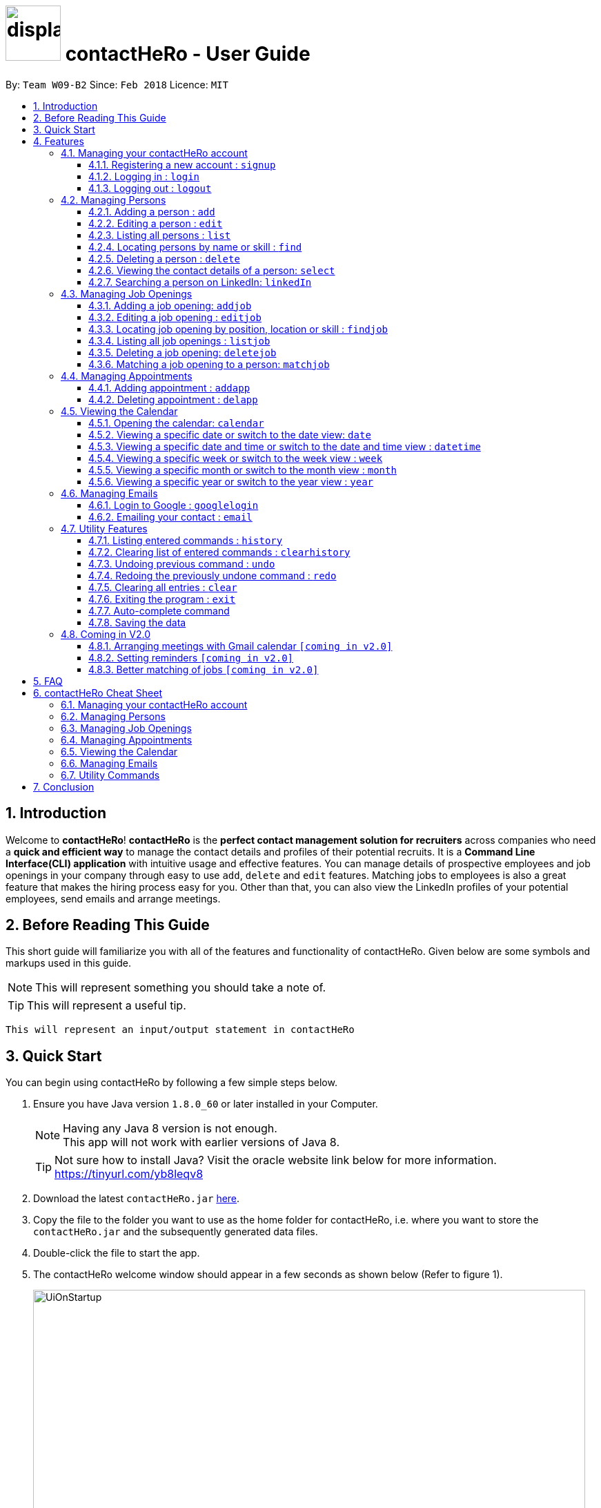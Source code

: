 = image:../../src/main/resources/images/displayscreenimage.png[width="80"] contactHeRo - User Guide
:toc:
:toclevels: 6
:toc-title:
:toc-placement: preamble
:sectnums:
:imagesDir: images
:stylesDir: stylesheets
:xrefstyle: full
:experimental:
ifdef::env-github[]
:tip-caption: :bulb:
:note-caption: :information_source:
endif::[]
:source-highlighter: rouge
:repoURL: https://github.com/CS2103JAN2018-W09-B2/main

By: `Team W09-B2`      Since: `Feb 2018`      Licence: `MIT`

// tag::intro[]
== Introduction

Welcome to *contactHeRo*! *contactHeRo* is the *perfect contact management solution for recruiters* across companies who need a *quick and efficient way* to manage the contact details and profiles of their potential recruits. It is a *Command Line Interface(CLI) application* with intuitive usage and effective features. You can manage details of prospective employees and job openings in your company through easy to use `add`, `delete` and `edit` features. Matching jobs to employees is also a great feature that makes the hiring process easy for you.
Other than that, you can also view the LinkedIn profiles of your potential employees, send emails and arrange meetings.

== Before Reading This Guide

This short guide will familiarize you with all of the features and functionality of contactHeRo. Given below are some symbols and markups used in this guide.


[NOTE]
This will represent something you should take a note of.

[TIP]
This will represent a useful tip.

`This will represent an input/output statement in contactHeRo`
// end::intro[]

== Quick Start

You can begin using contactHeRo by following a few simple steps below.

.  Ensure you have Java version `1.8.0_60` or later installed in your Computer.
+
[NOTE]
Having any Java 8 version is not enough. +
This app will not work with earlier versions of Java 8.
+
[TIP]
Not sure how to install Java? Visit the oracle website link below for more information. https://tinyurl.com/yb8leqv8


.  Download the latest `contactHeRo.jar` link:{repoURL}/releases[here].
.  Copy the file to the folder you want to use as the home folder for contactHeRo, i.e. where  you want to store the `contactHeRo.jar` and the subsequently generated data files.
.  Double-click the file to start the app.

.  The contactHeRo welcome window should appear in a few seconds as shown below (Refer to figure 1).
+
.contactHeRo UI on launch
image::UiOnStartup.png[width="800", align="center"]

.  Login using the default username `Admin` and default password `ad123` as shown below (Refer to figure 2).
+
.Login as first user
image::DefaultLogin.png[width="800", align="center"]

+
[NOTE]
You can change the password later using the `updatepassword` command.
+
.  Upon successful login, You should see the user interface as shown below (Refer to figure 3).
+
.contactHeRo UI after login
image::UIMarkup.png[width="800", align="center"]

Now you can start using contactHeRo.

.  Type the command in the command box and press kbd:[Enter] to execute it. +
e.g. typing *`help`* and pressing kbd:[Enter] will open the help window.
.  Some example commands you can try:

* *`list`* : lists all contacts
* **`add`**`n/John Doe p/98765432 e/johnd@example.com a/John street, block 123, #01-01 cp/Software Engineer cc/Garena`  : adds a contact named `John Doe` to the Address Book.
* **`delete`**`3` : deletes the 3rd contact shown in the current list
* *`exit`* : exits the app

.  You can refer to <<Features>> for more details of each command.

Thank you for choosing us as your contact management solution!

[[Features]]
== Features
contactHeRo is a *Command Line Interface(CLI) application*. Hence you need to type in the commands in order to use its features.

Below is the interface(Refer to figure 4) that contactHeRo provides for you to type your command.

.Command Box in contactHeRo
image::commandBox.png[width="790", align="center"]

*Command Format* +
Here is the format for the commands that will enable you to make most of contactHeRo.

* Words in `UPPER_CASE` are the parameters you are supposed to fill in. For example, in `add n/NAME`, `NAME` is a parameter which can be used as `add n/John Doe`.

* Items in square brackets are optional. You can choose to type them in or not. For example, you can type in `n/John Doe s/Java` or as `n/John Doe`.

* Items with `…`​ after them can be used multiple times including zero times. For example, you can use `s/SKILL` as `{nbsp}` (i.e. 0 times), `s/Java`, `s/Java s/Designing` etc.

* Parameters can be in any order. If the command specifies `n/NAME p/PHONE_NUMBER`, `p/PHONE_NUMBER n/NAME` is also acceptable.


[NOTE]
In case you make a mistake while typing the command, contactHeRo will show you the right format of the command. +

Now that you have understood the command format, let's explore the features.

=== Managing your contactHeRo account

This section describes the commands which enable you to use the login system to secure your data stored in contactHeRo.

==== Registering a new account : `signup`

You can create a new user account through the command line by using the following format. +
Format: `signup u/USERNAME pw/PASSWORD`

****
* Username has to be at least 3 characters starting with an alphanumeric character. +
* Password should be at least 4 characters long. +
* Both username and password should not contain any whitespaces. +
****

Examples:

* `signup u/JohnDoe pw/doe123`
+
On running the above command, you should see the following success message: +
  `You have signup successfully!`

==== Logging in : `login`
You can login via the command line using the following format. +
Format: `login u/USERNAME pw/PASSWORD`

Examples:

* `login u/JohnDoe pw/doe123`
+
On running the above command, you should see the following success message: +
 `You have successfully login as JohnDoe`

==== Logging out : `logout`
You can logout via the command line using the following this format. +
Format: `logout`

On running this command, you should see the following success message: +
 `You have logout successfully!`

=== Managing Persons

This section describes the commands you can use to manage person profiles in contactHeRo.

==== Adding a person : `add`

You can add a person to contactHeRo using the following format. +

Format: `n/NAME p/PHONE e/EMAIL a/ADDRESS cp/CURRENT_POSITION cc/COMPANY [pp/PROFILE_PICTURE_PATH] [s/SKILL]...`

[TIP]
A person can have any number of skills (including 0)

[TIP]
Profile Picture indicates the profile picture's file path

Examples:

* `add n/John Doe p/98765432 e/johnd@example.com a/John street, block 123, #01-01 cp/Software Engineer cc/Google` +
+
On running the above command, you should see the following success message: +

 New person added: John Doe Phone: 98765432 Email: johnd@example.com Address: John street, block 123, #01-01 Current Position: Software Engineer Company: Google Skills:


* `add n/Betsy Crowe s/Java e/betsycrowe@example.com a/Newgate Prison p/1234567 cp/Student cc/NUS s/C++`
+
On running the above command, you should see the following success message: +

 New person added: Betsy Crowe Phone: 1234567 Email: betsycrowe@example.com Address: Newgate Prison Current Position: Student Company: NUS  Skills: [C++]

==== Editing a person : `edit`

You can edit an existing person in contactHeRo using this format. +

Format: `edit INDEX [n/NAME] [p/PHONE] [e/EMAIL] [a/ADDRESS] [cp/CURRENT_POSITION] [cc/COMPANY] [pp/PROFILE_PICTURE_PATH][s/SKILL]...`

****
* Edits the person at the specified `INDEX`. Remember that the index refers to the index number shown in the last person listing. The index *must be a positive integer* 1, 2, 3, ...
* You need to provide at least one of the optional.
* Existing values will be updated to the input values.
* When you edit skills, the existing skills of the person will be removed i.e adding of skills is not cumulative.
* You can remove all the person's skills by typing `s/` without specifying any skills after it.
****

Examples:

* `edit 1 p/91234567 e/johndoe@example.com` +
Edits the phone number and email address of the 1st person to be `91234567` and `johndoe@example.com` respectively.
+
On running the above command, you should see the following success message: +

 Edited Person: John Doe Phone: 91234567 Email: johndoe@example.com Address: John street, block 123, #01-01 Current Position: Software Engineer Company: Google Skills:

* `edit 2 n/Betsy Crower s/` +
Edits the name of the 2nd person to be `Betsy Crower` and clears all existing skills.
+
On running the above command, you should see the following success message: +

 Edited Person: Betsy Crower Phone: 1234567 Email: betsycrowe@example.com Address: Newgate Prison Current Position: Student Company: NUS Skills:

==== Listing all persons : `list`

You can see a list of all persons in contactHeRo using the following format. +
Format: `list`

==== Locating persons by name or skill : `find`

You can find all the persons whose names or skills contain any of the given keywords using the following format. +
Format: `find n/KEYWORD [MORE_NAME_KEYWORDS]` to find by name or `find s/KEYWORD [MORE_SKILL_KEYWORDS]` to find by skill

****
* The search is case insensitive. e.g `hans` will match `Hans`
* The order of the keywords does not matter. e.g. `Hans Bo` will match `Bo Hans`
* Only the name or skill is searched, depending on the prefix (n/ or s/)
* Only full words will be matched e.g. `Han` will not match `Hans`
* Persons matching at least one keyword will be returned (i.e. `OR` search). e.g. `Hans Bo` will return `Hans Gruber`, `Bo Yang`
****

Examples:

* `find n/John` +
This will show any person having the name `john` or `John`.
* `find s/designer` +
This will show `Jane Doe` whose skill is `designer`.
* `find n/Betsy Tim John` +
This will show any person having any of the names `Betsy`, `Tim`, or `John`.


==== Deleting a person : `delete`

You can delete a specified person from contactHeRo using the following format. +
Format: `delete INDEX`

****
* Deletes the person at the specified `INDEX`.
* The index refers to the index number shown in the most recent listing.
* The index *must be a positive integer* 1, 2, 3, ...
****

Examples:

* `list` +
`delete 1` +
This deletes the 1st person in contactHeRo and on running the above command, you should see the following success message: +

 Deleted Person: John Doe Phone: 98765432 Email: johnd@example.com Address: John street, block 123, #01-01 Current Position: Software Engineer Company: Google Skills:


* `find n/Betsy` +
`delete 1` +
This deletes the 1st person in the results of the `find` command and on running the above command, you should see the following success message: +

  Deleted Person: Betsy Crower Phone: 1234567 Email: betsycrowe@example.com Address: Newgate Prison Current Position: Student Company: NUS Skills:


==== Viewing the contact details of a person: `select`

You can select a person identified by the index number used in the last person listing to view his/her contact details using the following format. +
Format: `select INDEX`

****
* Shows the contact details of the person at the specified `INDEX` in a formatted page.
* The index refers to the index number shown in the most recent listing.
* The index *must be a positive integer* `1, 2, 3, ...`
****

Examples:

* `list` +
`select 2` +
This selects the 2nd person in contactHeRo.

* `find n/Betsy` +
`select 1` +
This selects the 1st person in the results of the `find` command.
+
On running this command, you should see a similar result as the following (Refer to figure 5). Betsy is selected in the person list and her contact details are visible in the Contact Details Tab.

.Select Command Execution
image::selectCommand.png[width="800", align="center"]

// tag::linkedIn[]
==== Searching a person on LinkedIn: `linkedIn`

You can select a person identified by the index number used in the last person listing to search him/her on LinkedIn using the following format. +
Format: `linkedIn INDEX`

****
* This loads the LinkedIn search of the person at the specified `INDEX`.
* The index refers to the index number shown in the most recent listing.
* The index *must be a positive integer* `1, 2, 3, ...`
* You will have to login to LinkedIn the first time to use this command in order to search the person.
****
[NOTE]
We do not save or log any of your LinkedIn credentials or information as we respect your privacy.
Therefore, everytime you restart contactHeRo, you will have to login again.

Examples:

* `list` +
`linkedIn 2` +
This loads the LinkedIn search of the 2nd person in the contactHeRo.

* `find n/Betsy` +
`linkedIn 1` +
This loads the LinkedIn search of 1st person in the results of the `find` command. +
+
On running the above command and after you have logged in, you should a similar result as the following (Refer to figure 6). Betsy is selected in the person list and she is searched on LinkedIn in the LinkedIn Tab.

.LinkedIn Command Execution
image::linkedInCommand.png[width="800", align="center"]
// end::linkedIn[]

// tag::jobs[]
=== Managing Job Openings
This section describes the commands you can use to manage jobs in contactHeRo.

==== Adding a job opening: `addjob`

You can add a job opening to contactHeRo using the following format. +
Format: `addjob p/POSITION t/TEAM l/LOCATION n/NUMBER_OF_POSITIONS s/SKILL_REQUIRED...`

Examples:

* `addjob p/Software Engineer t/Cloud Services l/Singapore n/1 s/Java`
+
On running the above command, you should see the following success message: +

 New job opening added: Software Engineer Team: Cloud Services Location: Singapore Number of Positions: 1 Skills: [Java]

* `addjob p/Marketing Intern t/Social Media Marketing l/Kuala Lampur, Malaysia n/1 s/Excel s/Writing`
+
On running the above command, you should see the following success message and the job opening UI(Refer to figure 7) added to the Job List Panel(Refer to figure 3): +

 New job opening added: Marketing Intern Team: Social Media Marketing Location: Kuala Lampur, Malaysia Number of Positions: 1 Skills: [Excel][Writing]

.A job opening in contactHeRo
image::addjobCommand.png[align="center"]

==== Editing a job opening : `editjob`

You can edit an existing job opening in contactHeRo using this format. +

Format: `editjob INDEX [p/POSITION] [t/TEAM] [l/LOCATION] [n/NUMBER_OF_POSITIONS] [s/SKILL]...`

****
* Edits the job opening at the specified `INDEX`. Remember that the index refers to the index number shown in the last job listing. The index *must be a positive integer* 1, 2, 3, ...
* You need to provide at least one of the optional.
* Existing values will be updated to the input values.
* When you edit skills, the existing skills of the job opening will be removed i.e adding of job's skills is not cumulative.
* Unlike editing a person feature, you cannot remove all the job's skills by typing `s/` because a job opening requires at least one skill.
****

Examples:

* `editjob 1 p/Hardware Engineer t/Hardware Products` +
Edits the position and team of the 1st job opening to be `Hardware Engineer` and `Hardware Products` respectively.
+
On running the above command, you should see the following success message: +

 Edited Job: Hardware Engineer Team: Hardware Products Location: Singapore Number of Positions: 1 Skills: [Java]

==== Locating job opening by position, location or skill : `findjob`

You can find all the persons whose names or skills contain any of the given keywords using the following format. +
Format:

	* `findjob p/KEYWORD [MORE_KEYWORDS]` to find by position or
	* `findjob s/KEYWORD [MORE_KEYWORDS]` to find by skill or
	* `findjob l/KEYWORD [MORE_KEYWORDS]` to find by location.

Some things to take note of:

****
* The search is case insensitive. e.g `hans` will match `Hans`
* The order of the keywords does not matter. e.g. `Hans Bo` will match `Bo Hans`
* Only the name or skill is searched, depending on the prefix (n/ or s/)
* Only full words will be matched e.g. `Han` will not match `Hans`
* Persons matching at least one keyword will be returned (i.e. `OR` search). e.g. `Hans Bo` will return `Hans Gruber`, `Bo Yang`
****

Examples:

* `findjob p/Hardware Engineer` +
This will show any job with position `Hardware Engineer`.
* `findjob s/Java` +
This will show any job which requires Java.
* `findjob l/Singapore` +
This will show any job in Singapore.

==== Listing all job openings : `listjob`

You can see a list of all job openings in contactHeRo using the following format. +
Format: `listjob`


==== Deleting a job opening: `deletejob`

You can delete a specified job opening from contactHeRo using the following format. +
Format: `deletejob INDEX`

****
* Deletes the job opening at the specified `INDEX`.
* The index refers to the index number shown in the most recent listing.
* The index *must be a positive integer* 1, 2, 3, ...
****

Examples:

* `listjob` +
`deletejob 2` +
This deletes the 2nd job opening in contactHeRo and on running the above command, you should see the following success message: +

 Deleted Job: Marketing Intern Team: Social Media Marketing Location: Kuala Lampur, Malaysia Number of Positions: 1 Skills: [Excel][Writing]

==== Matching a job opening to a person: `matchjob`

You can see potential candidates for a specified job opening in contactHeRo using the following format. +
Format: `matchjob INDEX`

****
* Matches the job opening at the specified `INDEX` to potential candidates using skill-matching.
* The index refers to the index number shown in the most recent listing.
* The index *must be a positive integer* 1, 2, 3, ...
****

Examples:

* `list` +
`matchjob 1` +
This will show any person whose skills match any of those required for the job opening at index 1.

* `findjob s/Software` +
`matchjob 1` +
This will show any person whose skills match any of those required for the job opening at index 1 in the results of the findjob command.
+
On running this command, you should see a similar result as the following (Refer to figure 8). All persons having any skill as required by the job 'Software Engineer' will be shown.

.MatchJob Command Execution
image::matchjobCommand.png[width="800", align="center"]

// end::jobs[]

// tag::calendar[]
=== Managing Appointments

This section describes the commands you can use to manage appointments in contactHeRo.

==== Adding appointment : `addapp`
You can add appointment using the following format. +

Format: `addapp t/TITLE sdt/START_DATE_TIME edt/END_DATE_TIME`

Examples:

* `addapp t/Meeting sdt/2018-04-05 14:00 edt/2018-04-05 15:00`
+
On running the above command, you should see the following success message: +

 New appointment added: Meeting Start Date Time: 2018-04-05 14:00 End Date Time: 2018-04-05 15:00

==== Deleting appointment : `delapp`
You can delete appointment using the following format. +

Format: `delapp t/TITLE sdt/START_DATE_TIME edt/END_DATE_TIME`

Examples:

* `delapp t/Meeting sdt/2018-04-05 14:00 edt/2018-04-05 15:00`
+
On running the above command, you should see the following success message: +

 Appointment deleted: Meeting Start Date Time: 2018-04-05 14:00 End Date Time: 2018-04-05 15:00

=== Viewing the Calendar
This section describes the commands you can use view the calendar in contactHeRo.

==== Opening the calendar: `calendar`
You can switch to the calendar tab using the following format. +
Format: `calendar`

==== Viewing a specific date or switch to the date view: `date`
You can view a specifc date or switch to the date view by using the following format. +
Format: `date [DATE]` +

[NOTE]
`DATE` needs to be in format YYYY-MM-DD

* With `DATE`, you view the specific date +
Example: `date 2018-04-26`

* Without `DATE`, you change to the date view +
Example: `date`

.Date view
image::dateView.png[width="400", align="center"]

==== Viewing a specific date and time or switch to the date and time view : `datetime`
You can view a specifc date time by using the following format. +
Format: `datetime [DATE_TIME]` +

[NOTE]
`DATE_TIME` needs to be in format YYYY-MM-DD HH-mm

Example: `datetime 2018-04-26 12:00`

==== Viewing a specific week or switch to the week view : `week`
You can view a specifc week or switch to the week view by using the following format. +
Format: `week [YEAR WEEK]` +

[NOTE]
`Year` needs to be in format YYYY. +
`Week` needs to be in format WW and WW refers to the order of week in one year.


* With `YEAR WEEK`, you view the specific week +
Example: `week 2018 10`

* Without `YEAR WEEK`, you change to the week view +
Example: `week`

.Week view
image::weekView.png[width="400", align="center"]

==== Viewing a specific month or switch to the month view : `month`
You can view a specifc month or switch to the month view by using the following format. +
Format: `month [MONTH]` +

[NOTE]
`MONTH` needs to be in format YYYY-MM

* With `MONTH`, you view the specific month +
Example: `month 2018-10`

* Without `MONTH`, you change to the month view +
Example: `month`

.Month view
image::monthView.png[width="400", align="center"]

==== Viewing a specific year or switch to the year view : `year`
You can view a specifc year or switch to the year view by using the following format. +
Format: `year [YEAR]` +

[NOTE]
`YEAR` needs to be in format YYYY

* With `YEAR`, you view the specific year +
Example: `year 2018`

* Without `YEAR`, you change to the year view +
Example: `year`

.Year view
image::yearView.png[width="400", align="center"]
// end::calendar[]

=== Managing Emails
This section describes the commands you can use to manage emails in contactHeRo

// tag::googlelogin[]
==== Login to Google : `googlelogin`

You will have to login to google in order to use features like
emailing. This process is simple and fast like how you would normally login
using the web browser. +
Format: `googlelogin`

****
* Opens up the `Google` tab. This is contactHeRo's built-in browser for Google logins. Simply enter your email and password to login.
* You will have to login in order to use the `Email` command to send email.
* *IMPORTANT*: Please do not go to other webpage in the `Google` tab after you have logged in. +
+
This is because contactHeRo has to use the login information from the webpage after you have login to send your email.

* *NOTE*: We do not save or log any of your Google credentials or information as we respect your privacy.
Therefore, everytime you restart contactHeRo, you have to login again.
****

Examples:

* `googlelogin` +
This will open up the `Google` tab for you to login. On running the above command, you should see the following success message: +

 Please log in to Google.
+
You should also see the login screen as shown below.

.The Google log in page
image::googlelogin1.PNG[width="400", align="center"]


[NOTE]
Please do not go to any other webpages in the `Google` tab after you have logged in.

Now that you have logged in, you are ready to use the `Email` feature to send out emails!
// end::googlelogin[]

// tag::email[]
==== Emailing your contact : `email`

You can send email to any person you have saved in contactHeRo using the following format. +
Format: `email INDEX [sub/EMAIL_SUBJECT]`

****
* Opens up the Draft Email tab. This is an User Interface for you to draft your emails.
* Collects the information of the person at the specified `INDEX`.
* The index refers to the index number shown in the most recent listing.
* The index *must be a positive integer* 1, 2, 3, ...
* The collected information will be used to help you fill up details in the draft like the person's email address.
* The email subject title is optional.
****

Examples:

* `list` +
`email 2` +
This will open up the Draft Email tab and then
collect the information of the 2nd person in the list.
* `list` +
`email 2 sub/Interview on 13 May 2018` +
This will open up the Draft Email tab and then
collect the information of the 2nd person in the list.
It will also set the email subject title to "Interview on 13 May 2018".

On running the above commands, you should see similar message like the following: +

 Drafting email to: berniceyu@example.com

The collected information will be used automatically to fill up details as shown below in figure 5.
If you have also used `sub/Interview on 13 May 2018` in the command, the Subject textbox will also be fill with "Interview on 13 May 2018".

.The User Interface to draft your email
image::emailSS1.PNG[width="400", align="center"]

[TIP]
You can use keyboard short-cuts like `Ctrl-B` to *bold* your text while drafting
your email.

Finally, after you are done drafting up the email, simply hit the `Send`
button to send your email. If the email is sent successfully, you should see
a pop-up message as shown below.

.Pop-up message
image::emailSS2.PNG[width="300", align="center"]
// end::email[]

=== Utility Features
This section describes the commands that will help you make better use of contactHeRo.
==== Viewing help : `help`

In case you get stuck while using contactHeRo and would like to see the User Guide, you can do so by using the following format. +
Format: `help`

This opens the help window as shown below in figure 3.

.Help Window in contactHeRo
image::helpWindow.png[width="790", align="center"]

==== Listing entered commands : `history`

Lists all the commands that you have entered in reverse chronological order. +
Format: `history`

[NOTE]
====
Pressing the kbd:[&uarr;] and kbd:[&darr;] arrows will display the previous and next input respectively in the command box.
====

==== Clearing list of entered commands : `clearhistory`

You can clear your history of entered commands using the following format. +
Format: `clearhistory`

On running the above command, you should see the following success message: +
 `Your history has been cleared.`

// tag::undoredo[]
==== Undoing previous command : `undo`

You can restore contactHeRo to the state before the previous _undoable_ command(refer to note below) was executed in case you make a mistake or otherwise, using the following format. +
Format: `undo`

[NOTE]
====
Undoable commands: those commands that modify the contactHeRo's content (`add`, `delete`, `edit`, `addjob`, `deletejob`, `editjob` and `clear`).
====

Examples:

* `delete 1` +
`list` +
`undo` (reverses the `delete 1` command) +

* `select 1` +
`list` +
`undo` +
The `undo` command fails as there are no undoable commands executed previously.

* `delete 1` +
`clear` +
`undo` (reverses the `clear` command) +
`undo` (reverses the `delete 1` command) +

==== Redoing the previously undone command : `redo`

You can reverse the most recent `undo` command using the following format. +
Format: `redo`

Examples:

* `delete 1` +
`undo` (reverses the `delete 1` command) +
`redo` (reapplies the `delete 1` command) +

* `delete 1` +
`redo` +
The `redo` command fails as there are no `undo` commands executed previously.

* `delete 1` +
`clear` +
`undo` (reverses the `clear` command) +
`undo` (reverses the `delete 1` command) +
`redo` (reapplies the `delete 1` command) +
`redo` (reapplies the `clear` command) +
// end::undoredo[]

==== Clearing all entries : `clear`

You can clear all your contacts from contactHeRo using the following format. +
Format: `clear`
+
On running the above command, you should see the following success message: +
`contactHeRo has been cleared!`

==== Exiting the program : `exit`

You can exit the program using the following format. +
Format: `exit`

// tag::autoComplete[]
==== Auto-complete command

To save your time, after typing a partial command, you can press TAB for the command to be auto-completed.
[NOTE]
The first lexicographically matched command is returned.

Examples:

* Typing `ad` and pressing `TAB` gives: +
    `add n/ e/ a/ [s/]...`

* Typing `h` and pressing `TAB` gives: +
     `help`
// end::autoComplete[]

==== Saving the data

You do not need to save manually. contactHeRo saves the data into the hard disk for you automatically. +

=== Coming in V2.0

==== Arranging meetings with Gmail calendar `[coming in v2.0]`

You will soon be able to arrange meeting on Gmail calender using contactHeRo.

// tag::proposed[]
==== Setting reminders `[coming in v2.0]`

You will soon be able to set reminders for meetings, appointments or any other event and contactHeRo will remind you of the event.

==== Better matching of jobs `[coming in v2.0]`

Job matching will soon be improved using  Artificial Intelligence methods.

// end::proposed[]

== FAQ

*Q*: How do I transfer my data to another Computer? +
*A*: Install the app in the other computer and overwrite the empty data file it creates with the file that contains the data of your previous Address Book folder.

// tag::faq[]
*Q*: How do I report bugs to the developers? +
*A*: Please send an email to contactHeRo@gmail.com if you find a bug. Thank you.

To ask more questions, please send your email to contactHeRo@gmail.com. +
We are willing to help you. +
// end::faq[]

// tag::commandsummary[]
== contactHeRo Cheat Sheet

The following sections summarize the commands you can use in contactHeRo.

=== Managing your contactHeRo account
[width="99%",cols="33%,33%,33%",options="header",]
|===
|Function |Command |Example
|Logging in |`login` |`login u/Admin pw/ad123`
|Changing your password |`updatepassword pw/PASSWORD npw/NEW_PASSWORD` |`updatepassword pw/Doe123 npw/doe456`
|Logging out |`logout` |`logout`
|===

=== Managing Persons
[width="99%",cols="33%,33%,33%",options="header",]
|===
|Function |Command |Example
|Adding a person. |`add n/NAME p/PHONE e/EMAIL a/ADDRESS cp/CURRENT_POSITION cc/COMPANY [pp/PROFILE_PICTURE_PATH] [s/SKILL]...` |`add n/John Doe p/98765432 e/johnd@example.com a/311, Clementi Ave 2, #02-25 cp/Software Engineer cc/Google pp//home/trafalgarandre/downloads/john.jpeg s/Java s/C++`
|Editing an existing person. |`edit INDEX [n/NAME] [p/PHONE] [e/EMAIL] [a/ADDRESS] [cp/CURRENT_POSITION] [cc/COMPANY] [pp/PROFILE_PICTURE_PATH] [s/SKILL]...` |`edit 1 p/91234567 e/johndoe@example.com`
|Deleting an existing person. |`delete INDEX` |`delete 2`
|Showing a list of all persons. |`list` |`list`
|Finding persons by name. |`find n/KEYWORD [MORE_KEYWORDS]` |`find n/John`
|Finding persons by skill. |`find s/KEYWORD [MORE_KEYWORDS]` |`find s/Java`
|Seeing contact details of a person. |`select INDEX` |`select 3`
|Searching a person on linkedIn. |`linkedIn INDEX` |`linkedIn 3`
|===

=== Managing Job Openings
[width="99%",cols="33%,33%,33%",options="header",]
|===
|Function |Command |Example
|Adding a job opening. |`addjob p/POSITION t/TEAM l/LOCATION n/NUMBER OF POSITIONS s/SKILL REQUIRED...` |`addjob p/Software Engineer t/Cloud Services l/Singapore n/1 s/Java`
|Editing an existing job opening. |`editjob INDEX [p/POSITION] [t/TEAM] [l/LOCATION] [n/NUMBER_OF_POSITIONS] [s/SKILL]…​` |`editjob 1 p/Backend Software Engineer t/Backend Services`
|Deleting an existing job opening. |`deletejob INDEX` |`deletejob 2`
|Showing a list of all job openings. |`listjob` |`listjob`
|Finding job openings by position. |`findjob p/KEYWORD [MORE_KEYWORDS]` |`findjob p/Engineer`
|Finding job openings by location. |`findjob l/KEYWORD [MORE_KEYWORDS]` |`findjob l/Singapore`
|Finding job openinngs by skill. |`findjob s/KEYWORD [MORE_KEYWORDS]` |`findjob s/Java s/Excel`
|Matching a job opening to a person. |`matchjob INDEX` |`matchjob 3`
|===

=== Managing Appointments
[width="99%",cols="33%,33%,33%",options="header",]
|===
|Function |Command |Example
|Adding an appointment. |`addapp t/TITLE sdt/START_DATE_TIME edt/END_DATE_TIME` |`addapp t/Birthday sdt/2018-03-26 12:00 edt/2018-03-26 12:30`
|Deleting an existing appoinment. |`delapp t/TITLE sdt/START DATE TIME edt/END DATE TIME` |`delapp t/Birthday sdt/2018-03-26 12:00 edt/2018-03-26 12:30`
|===

=== Viewing the Calendar
[width="99%",cols="33%,33%,33%",options="header",]
|===
|Function |Command |Example
|Opening the calendar. |`calendar` |`calendar`
|Viewing a specific date or switch to the date view. |`date` |`date 2018-04-26`
|Viewing a specific date and time or switch to the date and time view. |`datetime` |`date 2018-04-26 12:00`
|Viewing a specific week or switch to the week view. |`week [YEAR WEEK]` |`week 2018 10`
|Viewing a specific month or switch to the month view. |`month [MONTH]` |`month`
|Viewing a specific year or switch to the year view. |`year [YEAR]` |`year 2018`
|===

=== Managing Emails
[width="99%",cols="33%,33%,33%",options="header",]
|===
|Function |Command |Example
|Login to google |`googlelogin` |`googlelogin`
|Emailing your contact. |`email INDEX [sub/EMAIL_SUBJECT]` |`email 2 sub/Interview on 13 May 2018`
|===

=== Utility Commands
[width="99%",cols="33%,33%,33%",options="header",]
|===
|Function |Command |Example
|Viewing help. |`help` |`help`
|Listing entered commands. |`history` |`history`
|Clearing list of entered commands. |`clearhistory` |`clearhistory`
|Undo previous command. |`undo` |`undo`
|Redo previous command. |`redo` |`redo`
|Clear all data. |`clear` |`clear`
|Exit contactHeRo. |`exit` |`exit`
|===
// end::commandsummary[]

// tag::conclusion[]
== Conclusion
Once again, thank you for choosing us as your contact management solution! You are our motivation to make this application better. +
If you find any bugs or want to propose any ideas, please contact us via contactHeRo@gmail.com. +
Hope you enjoy contactHeRo!
// end::conclusion[]
